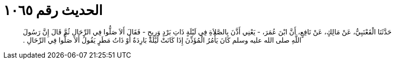 
= الحديث رقم ١٠٦٥

[quote.hadith]
حَدَّثَنَا الْقَعْنَبِيُّ، عَنْ مَالِكٍ، عَنْ نَافِعٍ، أَنَّ ابْنَ عُمَرَ، - يَعْنِي أَذَّنَ بِالصَّلاَةِ فِي لَيْلَةٍ ذَاتِ بَرْدٍ وَرِيحٍ - فَقَالَ أَلاَ صَلُّوا فِي الرِّحَالِ ثُمَّ قَالَ إِنَّ رَسُولَ اللَّهِ صلى الله عليه وسلم كَانَ يَأْمُرُ الْمُؤَذِّنَ إِذَا كَانَتْ لَيْلَةٌ بَارِدَةٌ أَوْ ذَاتُ مَطَرٍ يَقُولُ أَلاَ صَلُّوا فِي الرِّحَالِ ‏.‏